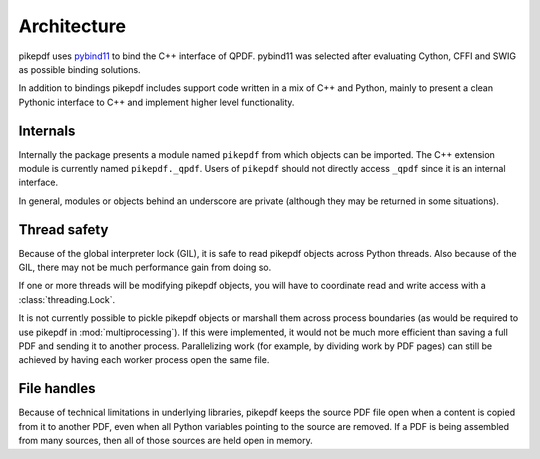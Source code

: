 Architecture
============

pikepdf uses `pybind11 <https://github.com/pybind/pybind11>`_ to bind the
C++ interface of QPDF. pybind11 was selected after evaluating Cython, CFFI and
SWIG as possible binding solutions.

In addition to bindings pikepdf includes support code written in a mix of C++
and Python, mainly to present a clean Pythonic interface to C++ and implement
higher level functionality.

Internals
---------

Internally the package presents a module named ``pikepdf`` from which objects
can be imported. The C++ extension module is currently named ``pikepdf._qpdf``.
Users of ``pikepdf`` should not directly access ``_qpdf`` since it is an
internal interface.

In general, modules or objects behind an underscore are private (although they
may be returned in some situations).

Thread safety
-------------

Because of the global interpreter lock (GIL), it is safe to read pikepdf
objects across Python threads. Also because of the GIL, there may not be much
performance gain from doing so.

If one or more threads will be modifying pikepdf objects, you will have to
coordinate read and write access with a :class:`threading.Lock`.

It is not currently possible to pickle pikepdf objects or marshall them across
process boundaries (as would be required to use pikepdf in
:mod:`multiprocessing`). If this were implemented, it would not be much more
efficient than saving a full PDF and sending it to another process.
Parallelizing work (for example, by dividing work by PDF pages) can still be
achieved by having each worker process open the same file.

File handles
------------

Because of technical limitations in underlying libraries, pikepdf keeps the
source PDF file open when a content is copied from it to another PDF, even when
all Python variables pointing to the source are removed. If a PDF is being
assembled from many sources, then all of those sources are held open in memory.
